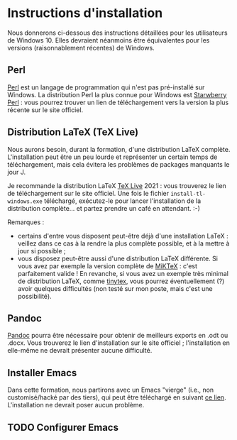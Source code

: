 * Instructions d'installation
Nous donnerons ci-dessous des instructions détaillées pour les utilisateurs de Windows 10. Elles devraient néanmoins être équivalentes pour les versions (raisonnablement récentes) de Windows.

** Perl
[[https://www.perl.org/get.html][Perl]] est un langage de programmation qui n'est pas pré-installé sur Windows. La distribution Perl la plus connue pour Windows est [[https://strawberryperl.com/][Starwberry Perl]] : vous pourrez trouver un lien de téléchargement vers la version la plus récente sur le site officiel.

** Distribution LaTeX (TeX Live)
Nous aurons besoin, durant la formation, d'une distribution LaTeX complète. L'installation peut être un peu lourde et représenter un certain temps de téléchargement, mais cela évitera les problèmes de packages manquants le jour J.

Je recommande la distribution LaTeX [[http://tug.org/texlive/acquire-netinstall.html][TeX Live]] 2021 : vous trouverez le lien de téléchargement sur le site officiel. Une fois le fichier ~install-tl-windows.exe~ téléchargé, exécutez-le pour lancer l'installation de la distribution complète... et partez prendre un café en attendant. :-)

Remarques :
- certains d'entre vous disposent peut-être déjà d'une installation LaTeX : veillez dans ce cas à la rendre la plus complète possible, et à la mettre à jour si possible ;
- vous disposez peut-être aussi d'une distribution LaTeX différente. Si vous avez par exemple la version complète de [[https://miktex.org/download][MiKTeX]] : c'est parfaitement valide ! En revanche, si vous avez un exemple très minimal de distribution LaTeX, comme [[https://github.com/yihui/tinytex/][tinytex]], vous pourrez éventuellement (?) avoir quelques difficultés (non testé sur mon poste, mais c'est une possibilité).

** Pandoc
[[https://pandoc.org/installing.html][Pandoc]] pourra être nécessaire pour obtenir de meilleurs exports en .odt ou .docx. Vous trouverez le lien d'installation sur le site officiel ; l'installation en elle-même ne devrait présenter aucune difficulté.

** Installer Emacs
Dans cette formation, nous partirons avec un Emacs "vierge" (i.e., non customisé/hacké par des tiers), qui peut être téléchargé en suivant [[http://ftp.gnu.org/gnu/emacs/windows/emacs-27/emacs-27.2-x86_64-installer.exe][ce lien]]. L'installation ne devrait poser aucun problème.

** TODO Configurer Emacs
